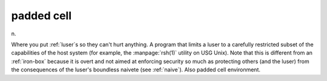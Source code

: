 .. _padded-cell:

============================================================
padded cell
============================================================

n\.

Where you put :ref:`luser`\s so they can't hurt anything.
A program that limits a luser to a carefully restricted subset of the capabilities of the host system (for example, the :manpage:`rsh(1)` utility on USG Unix).
Note that this is different from an :ref:`iron-box` because it is overt and not aimed at enforcing security so much as protecting others (and the luser) from the consequences of the luser's boundless naivete (see :ref:`naive`\).
Also padded cell environment.

